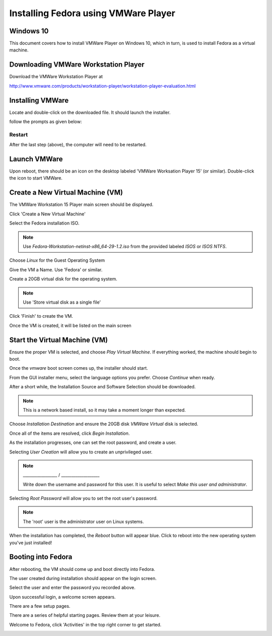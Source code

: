Installing Fedora using VMWare Player
=====================================


Windows 10
~~~~~~~~~~
..
   Created: Fri, March 8, 2019
   Author: Clint Savage <herlo@socallinuxexpo.org>

This document covers how to install VMWare Player on Windows 10, which in turn, is used to install Fedora as a virtual machine.

Downloading VMWare Workstation Player
~~~~~~~~~~~~~~~~~~~~~~~~~~~~~~~~~~~~~

Download the VMWare Workstation Player at

http://www.vmware.com/products/workstation-player/workstation-player-evaluation.html

.. image:: 01-download-vmware.png
   :scale: 85 %

Installing VMWare
~~~~~~~~~~~~~~~~~

Locate and double-click on the downloaded file. It should launch the installer.

.. image:: 02-install-vmware.png
   :scale: 85 %

follow the prompts as given below:

.. image:: 03-install-vmware.png

.. image:: 04-install-vmware.png

.. image:: 05-install-vmware.png

.. image:: 06-install-vmware.png

.. image:: 07-install-vmware.png

.. image:: 08-install-vmware.png


Restart
-------

After the last step (above), the computer will need to be restarted.

Launch VMWare
~~~~~~~~~~~~~

Upon reboot, there should be an icon on the desktop labeled 'VMWare Worksation Player 15' (or similar). Double-click the icon to start VMWare.

.. image:: 09-run-vmware.png
   :scale: 75 %

.. image:: 10-run-vmware.png
   :scale: 75 %

Create a New Virtual Machine (VM)
~~~~~~~~~~~~~~~~~~~~~~~~~~~~~~~~~

The VMWare Workstation 15 Player main screen should be displayed.

.. image:: 11-vmware-main-screen.png
   :scale: 85 %

Click 'Create a New Virtual Machine'

.. image:: 12-vmware-new-vm.png
   :scale: 85 %

Select the Fedora installation ISO.

.. note:: Use `Fedora-Workstation-netinst-x86_64-29-1.2.iso` from the provided labeled `ISOS` or `ISOS NTFS`.

.. todo:: Missing step 13

Choose `Linux` for the Guest Operating System

.. image:: 14-vmware-pick-os.png
   :scale: 85 %

Give the VM a Name. Use 'Fedora' or similar.

.. image:: 15-vmware-vm-name.png
   :scale: 85 %

Create a 20GB virtual disk for the operating system.

.. image:: 16-vmware-hard-disk.png
   :scale: 85 %

.. note:: Use 'Store virtual disk as a single file'

Click 'Finish' to create the VM.

.. image:: 17-vmware-confirm.png
   :scale: 85 %

Once the VM is created, it will be listed on the main screen

.. image:: 18-vmware-created.png
   :scale: 85 %

Start the Virtual Machine (VM)
~~~~~~~~~~~~~~~~~~~~~~~~~~~~~~

Ensure the proper VM is selected, and choose `Play Virtual Machine`. If everything worked, the machine should begin to boot.

.. image:: 19-vmware-booting.png
   :scale: 85 %

Once the `vmware` boot screen comes up, the installer should start.

.. image:: 20-vmware-installer-booting.png
   :scale: 85 %

.. image:: 21-vmware-starting-installer.png
   :scale: 85 %

From the GUI installer menu, select the language options you prefer. Choose `Continue` when ready.

.. image:: 22-vmware-installer-language.png
   :scale: 85 %

After a short while, the Installation Source and Software Selection should be downloaded. 

.. image:: 23-vmware-install-summary.png
   :scale: 85 %

.. note:: This is a network based install, so it may take a moment longer than expected.

Choose `Installation Destination` and ensure the 20GB disk `VMWare Virtual` disk is selected.

.. image:: 24-vmware-install-disk.png
   :scale: 85 %

Once all of the items are resolved, click `Begin Installation`.

.. image:: 25-vmware-begin-install.png
   :scale: 85 %

As the installation progresses, one can set the root password, and create a user.

.. image:: 26-vmware-install-progress.png
   :scale: 85 %

Selecting `User Creation` will allow you to create an unprivileged user.

.. image:: 27-vmware-install-create-user.png
   :scale: 85 %

.. note:: _________________ / ___________________

          Write down the username and password for this user.
          It is useful to select `Make this user and administrator`.

Selecting `Root Password` will allow you to set the root user's password.

.. image:: 28-vmware-install-root-pw.png
   :scale: 85 %

.. note:: The 'root' user is the administrator user on Linux systems.

When the installation has completed, the `Reboot` button will appear blue. Click to reboot into the new operating system you've just installed!

.. image:: 29-vmware-install-reboot.png
   :scale: 85 %

Booting into Fedora
~~~~~~~~~~~~~~~~~~~

After rebooting, the VM should come up and boot directly into Fedora.

.. image:: 30-vmware-booting-f29.png
   :scale: 85 %

.. image:: 31-vmware-f29-logo.png
   :scale: 85 %

The user created during installation should appear on the login screen. 

.. image:: 32-vmware-f29-login.png
   :scale: 85 %

Select the user and enter the password you recorded above.

.. image:: 33-vmware-f29-password.png
   :scale: 85 %

Upon successful login, a welcome screen appears.

.. image:: 34-vmware-f29-bienvenue.png
   :scale: 85 %

There are a few setup pages.

.. image:: 35-vmware-f29-input.png
   :scale: 85 %

.. image:: 36-vmware-f29-privacy.png
   :scale: 85 %

.. image:: 37-vmware-f29-accounts.png
   :scale: 85 %

.. image:: 38-vmware-f29-r2g.png
   :scale: 85 %

There are a series of helpful starting pages. Review them at your leisure.

.. image:: 39-vmware-f29-help.png
   :scale: 85 %

Welcome to Fedora, click 'Activities' in the top right corner to get started.

.. image:: 40-vmware-f29-desktop.png
   :scale: 85 %

